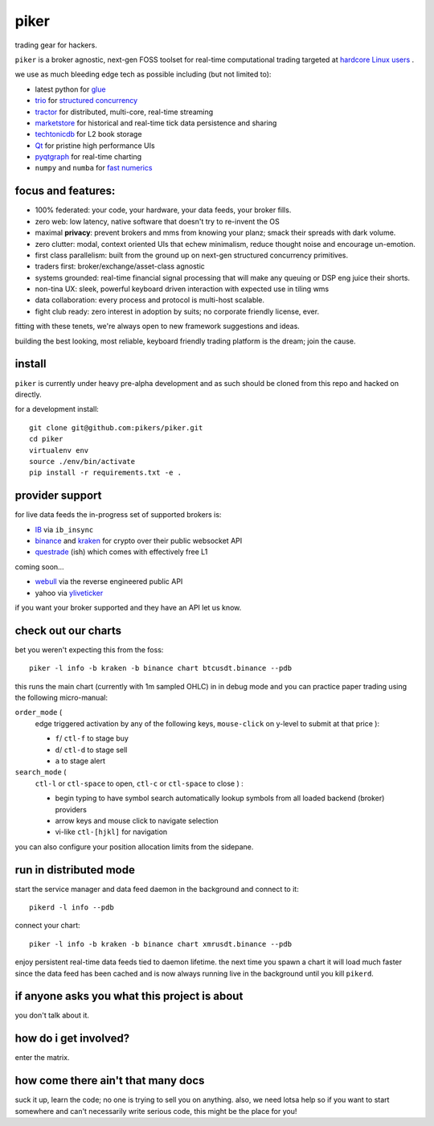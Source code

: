 piker
-----
trading gear for hackers.

|gh_actions|

.. |gh_actions| image:: https://img.shields.io/endpoint.svg?url=https%3A%2F%2Factions-badge.atrox.dev%2Fpikers%2Fpiker%2Fbadge&style=popout-square
    :target: https://actions-badge.atrox.dev/piker/pikers/goto

``piker`` is a broker agnostic, next-gen FOSS toolset for real-time
computational trading targeted at `hardcore Linux users <comp_trader>`_ .

we use as much bleeding edge tech as possible including (but not limited to):

- latest python for glue_
- trio_ for `structured concurrency`_
- tractor_ for distributed, multi-core, real-time streaming
- marketstore_ for historical and real-time tick data persistence and sharing
- techtonicdb_ for L2 book storage
- Qt_ for pristine high performance UIs
- pyqtgraph_ for real-time charting
- ``numpy`` and ``numba`` for `fast numerics`_

.. |travis| image:: https://img.shields.io/travis/pikers/piker/master.svg
    :target: https://travis-ci.org/pikers/piker
.. _trio: https://github.com/python-trio/trio
.. _tractor: https://github.com/goodboy/tractor
.. _structured concurrency: https://trio.discourse.group/
.. _marketstore: https://github.com/alpacahq/marketstore
.. _techtonicdb: https://github.com/0b01/tectonicdb
.. _Qt: https://www.qt.io/
.. _pyqtgraph: https://github.com/pyqtgraph/pyqtgraph
.. _glue: https://numpy.org/doc/stable/user/c-info.python-as-glue.html#using-python-as-glue
.. _fast numerics: https://zerowithdot.com/python-numpy-and-pandas-performance/
.. _comp_trader: https://jfaleiro.wordpress.com/2019/10/09/computational-trader/


focus and features:
*******************
- 100% federated: your code, your hardware, your data feeds, your broker fills.
- zero web: low latency, native software that doesn't try to re-invent the OS
- maximal **privacy**: prevent brokers and mms from knowing your
  planz; smack their spreads with dark volume.
- zero clutter: modal, context oriented UIs that echew minimalism, reduce
  thought noise and encourage un-emotion.
- first class parallelism: built from the ground up on next-gen structured concurrency
  primitives.
- traders first: broker/exchange/asset-class agnostic
- systems grounded: real-time financial signal processing that will
  make any queuing or DSP eng juice their shorts.
- non-tina UX: sleek, powerful keyboard driven interaction with expected use in tiling wms
- data collaboration: every process and protocol is multi-host scalable.
- fight club ready: zero interest in adoption by suits; no corporate friendly license, ever.

fitting with these tenets, we're always open to new framework suggestions and ideas.

building the best looking, most reliable, keyboard friendly trading
platform is the dream; join the cause.


install
*******
``piker`` is currently under heavy pre-alpha development and as such
should be cloned from this repo and hacked on directly.

for a development install::

    git clone git@github.com:pikers/piker.git
    cd piker
    virtualenv env
    source ./env/bin/activate
    pip install -r requirements.txt -e .


provider support
****************
for live data feeds the in-progress set of supported brokers is:

- IB_ via ``ib_insync``
- binance_ and kraken_ for crypto over their public websocket API
- questrade_ (ish) which comes with effectively free L1

coming soon...

- webull_ via the reverse engineered public API
- yahoo via yliveticker_

if you want your broker supported and they have an API let us know.

.. _IB: https://interactivebrokers.github.io/tws-api/index.html
.. _questrade: https://www.questrade.com/api/documentation
.. _kraken: https://www.kraken.com/features/api#public-market-data
.. _binance: https://github.com/pikers/piker/pull/182
.. _webull: https://github.com/tedchou12/webull
.. _yliveticker: https://github.com/yahoofinancelive/yliveticker
.. _coinbase: https://docs.pro.coinbase.com/#websocket-feed


check out our charts
********************
bet you weren't expecting this from the foss::

    piker -l info -b kraken -b binance chart btcusdt.binance --pdb


this runs the main chart (currently with 1m sampled OHLC) in in debug
mode and you can practice paper trading using the following
micro-manual:

``order_mode`` (
    edge triggered activation by any of the following keys,
    ``mouse-click`` on y-level to submit at that price
    ):

    - ``f``/ ``ctl-f`` to stage buy
    - ``d``/ ``ctl-d`` to stage sell
    - ``a`` to stage alert


``search_mode`` (
    ``ctl-l`` or ``ctl-space`` to open,
    ``ctl-c`` or ``ctl-space`` to close
    ) :

    - begin typing to have symbol search automatically lookup
      symbols from all loaded backend (broker) providers
    - arrow keys and mouse click to navigate selection
    - vi-like ``ctl-[hjkl]`` for navigation


you can also configure your position allocation limits from the
sidepane.


run in distributed mode
***********************
start the service manager and data feed daemon in the background and
connect to it::

    pikerd -l info --pdb


connect your chart::

    piker -l info -b kraken -b binance chart xmrusdt.binance --pdb


enjoy persistent real-time data feeds tied to daemon lifetime. the next
time you spawn a chart it will load much faster since the data feed has
been cached and is now always running live in the background until you
kill ``pikerd``.


if anyone asks you what this project is about
*********************************************
you don't talk about it.


how do i get involved?
**********************
enter the matrix.


how come there ain't that many docs
***********************************
suck it up, learn the code; no one is trying to sell you on anything.
also, we need lotsa help so if you want to start somewhere and can't
necessarily write serious code, this might be the place for you!
